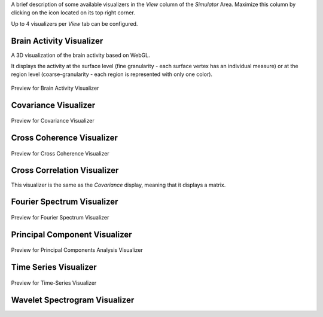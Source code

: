 .. VISUALIZERS COLUMN
.. should be a file    
.. UserGuide-UI_Simulator-Visualizers.rst ---> explain the View column in `Simulator`
.. UserGuide-UI_Visualizers.rst ---> all visualizers? 


A brief description of some available visualizers in the `View` column of the `Simulator` Area. Maximize this column by clicking
on the icon located on its top right corner.

Up to 4 visualizers per `View` tab can be configured. 


Brain Activity Visualizer
.........................

A 3D visualization of the brain activity based on WebGL.

It displays the activity at the surface level (fine granularity - each surface vertex has an individual measure) or at the region level (coarse-granularity - each region is represented with only one color).

.. figure:: screenshots/brain.jpg
   :width: 90%
   :align: center

   Preview for Brain Activity Visualizer

Covariance Visualizer
.....................


.. figure:: screenshots/visualizer_covariance.jpg
   :width: 90%
   :align: center

   Preview for Covariance Visualizer

Cross Coherence Visualizer
...........................

.. figure:: screenshots/visualizer_cross_coherence.jpg
   :width: 90%
   :align: center

   Preview for Cross Coherence Visualizer


Cross Correlation Visualizer
............................

This visualizer is the same as the `Covariance` display, meaning that it displays a matrix.

Fourier Spectrum Visualizer
...........................

.. figure:: screenshots/visualizer_fft.jpg
   :width: 90%
   :align: center

   Preview for Fourier Spectrum Visualizer


Principal Component Visualizer
..............................

.. figure:: screenshots/analyzers_pca.jpg
   :width: 90%
   :align: center

   Preview for Principal Components Analysis Visualizer

Time Series Visualizer
......................

.. figure:: screenshots/visualizer_timeseries_svgd3.jpg
   :width: 90%
   :align: center

   Preview for Time-Series Visualizer


Wavelet Spectrogram Visualizer
..............................

